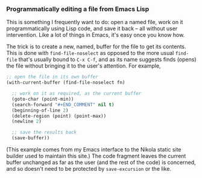 #+BEGIN_COMMENT
.. title: Programmatically editing a file from Emacs Lisp
.. slug: programmatically-editing-a-file-from-emacs-lisp
.. date: 2023-12-23 17:16:42 UTC
.. tags: emacs,lisp
.. category:
.. link:
.. description:
.. type: text

#+END_COMMENT

*** Programmatically editing a file from Emacs Lisp

    This is something I frequently want to do: open a named file, work
    on it programmatically using Lisp code, and save it back -- all
    without user intervention. Like a lot of things in Emacs, it's
    easy once you know how.

    The trick is to create a new, named, buffer for the file to get
    its contents. This is done with ~find-file-noselect~ as opposed to
    the more usual ~find-file~ that's usually bound to ~C-x C-f~, and
    as its name suggests finds (opens) the file without bringing it to
    the user's attention. For example,

    #+begin_src emacs-lisp
;; open the file in its own buffer
(with-current-buffer (find-file-noselect fn)

  ;; work on it as required, as the current buffer
  (goto-char (point-min))
  (search-forward "#+END_COMMENT" nil t)
  (beginning-of-line 2)
  (delete-region (point) (point-max))
  (newline 2)

  ;; save the results back
  (save-buffer))
    #+end_src

    (This example comes from my Emacs interface to the Nikola static
    site builder used to maintain this site.) The code fragment
    leaves the current buffer unchanged as far as the user (and the
    rest of the code) is concerned, and so doesn't need to be
    protected by ~save-excursion~ or the like.
